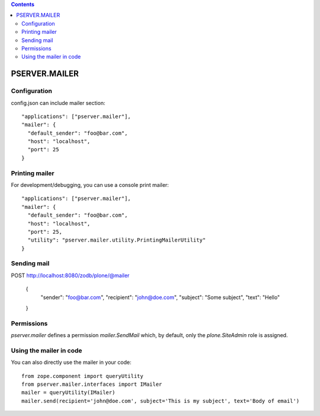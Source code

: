 .. contents::

PSERVER.MAILER
==============


Configuration
-------------

config.json can include mailer section::

    "applications": ["pserver.mailer"],
    "mailer": {
      "default_sender": "foo@bar.com",
      "host": "localhost",
      "port": 25
    }


Printing mailer
---------------

For development/debugging, you can use a console print mailer::

    "applications": ["pserver.mailer"],
    "mailer": {
      "default_sender": "foo@bar.com",
      "host": "localhost",
      "port": 25,
      "utility": "pserver.mailer.utility.PrintingMailerUtility"
    }


Sending mail
------------

POST http://localhost:8080/zodb/plone/@mailer

    {
      "sender": "foo@bar.com",
      "recipient": "john@doe.com",
      "subject": "Some subject",
      "text": "Hello"
    }


Permissions
-----------

`pserver.mailer` defines a permission `mailer.SendMail` which, by default,
only the `plone.SiteAdmin` role is assigned.


Using the mailer in code
------------------------

You can also directly use the mailer in your code::

    from zope.component import queryUtility
    from pserver.mailer.interfaces import IMailer
    mailer = queryUtility(IMailer)
    mailer.send(recipient='john@doe.com', subject='This is my subject', text='Body of email')
